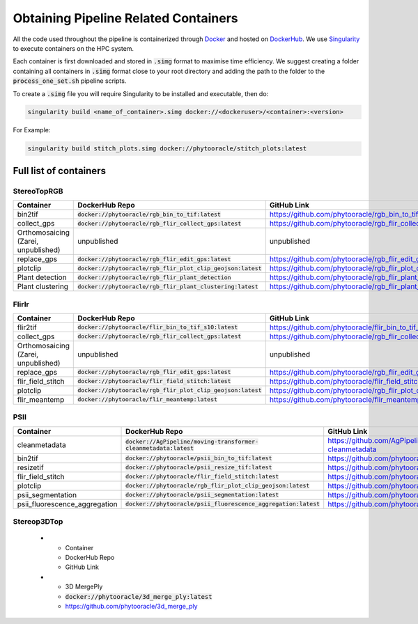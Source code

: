 *************************************
Obtaining Pipeline Related Containers
*************************************

All the code used throughout the pipeline is containerized through `Docker <https://www.docker.com/>`_ and hosted on `DockerHub <https://hub.docker.com/>`_. We use `Singularity <https://sylabs.io/docs/>`_ to execute containers on the HPC system.

Each container is first downloaded and stored in :code:`.simg` format to maximise time efficiency. We suggest creating a folder containing all containers in :code:`.simg` format close to your root directory and adding the path to the folder to the :code:`process_one_set.sh` pipeline scripts.

To create a :code:`.simg` file you will require Singularity to be installed and executable, then do:

.. code::

   singularity build <name_of_container>.simg docker://<dockeruser>/<container>:<version>

For Example:

.. code::

   singularity build stitch_plots.simg docker://phytooracle/stitch_plots:latest

Full list of containers
=======================

StereoTopRGB
^^^^^^^^^^^^

.. list-table::
   :header-rows: 1

   * - Container
     - DockerHub Repo
     - GitHub Link
   * - bin2tif
     - :code:`docker://phytooracle/rgb_bin_to_tif:latest`
     - https://github.com/phytooracle/rgb_bin_to_tif
   * - collect_gps 
     - :code:`docker://phytooracle/rgb_flir_collect_gps:latest`
     - https://github.com/phytooracle/rgb_flir_collect_gps
   * - Orthomosaicing (Zarei, unpublished)
     - unpublished
     - unpublished
   * - replace_gps
     - :code:`docker://phytooracle/rgb_flir_edit_gps:latest`
     - https://github.com/phytooracle/rgb_flir_edit_gps
   * - plotclip
     - :code:`docker://phytooracle/rgb_flir_plot_clip_geojson:latest`
     - https://github.com/phytooracle/rgb_flir_plot_clip_geojson
   * - Plant detection
     - :code:`docker://phytooracle/rgb_flir_plant_detection`
     - https://github.com/phytooracle/rgb_flir_plant_detection
   * - Plant clustering
     - :code:`docker://phytooracle/rgb_flir_plant_clustering:latest`
     - https://github.com/phytooracle/rgb_flir_plant_clustering


FlirIr
^^^^^^

.. list-table::
   :header-rows: 1

   * - Container
     - DockerHub Repo
     - GitHub Link
   * - flir2tif
     - :code:`docker://phytooracle/flir_bin_to_tif_s10:latest`
     - https://github.com/phytooracle/flir_bin_to_tif_s10
   * - collect_gps 
     - :code:`docker://phytooracle/rgb_flir_collect_gps:latest`
     - https://github.com/phytooracle/rgb_flir_collect_gps
   * - Orthomosaicing (Zarei, unpublished)
     - unpublished
     - unpublished
   * - replace_gps
     - :code:`docker://phytooracle/rgb_flir_edit_gps:latest`
     - https://github.com/phytooracle/rgb_flir_edit_gps
   * - flir_field_stitch
     - :code:`docker://phytooracle/flir_field_stitch:latest`
     - https://github.com/phytooracle/flir_field_stitch
   * - plotclip
     - :code:`docker://phytooracle/rgb_flir_plot_clip_geojson:latest`
     - https://github.com/phytooracle/rgb_flir_plot_clip_geojson
   * - flir_meantemp 
     - :code:`docker://phytooracle/flir_meantemp:latest`
     - https://github.com/phytooracle/flir_meantemp

PSII
^^^^

.. list-table::
   :header-rows: 1

   * - Container
     - DockerHub Repo
     - GitHub Link
   * - cleanmetadata
     - :code:`docker://AgPipeline/moving-transformer-cleanmetadata:latest`
     - https://github.com/AgPipeline/moving-transformer-cleanmetadata
   * - bin2tif 
     - :code:`docker://phytooracle/psii_bin_to_tif:latest`
     - https://github.com/phytooracle/psii_bin_to_tif
   * - resizetif
     - :code:`docker://phytooracle/psii_resize_tif:latest`
     - https://github.com/phytooracle/psii_resize_tif
   * - flir_field_stitch
     - :code:`docker://phytooracle/flir_field_stitch:latest`
     - https://github.com/phytooracle/flir_field_stitch
   * - plotclip
     - :code:`docker://phytooracle/rgb_flir_plot_clip_geojson:latest`
     - https://github.com/phytooracle/rgb_flir_plot_clip_geojson
   * - psii_segmentation
     - :code:`docker://phytooracle/psii_segmentation:latest`
     - https://github.com/phytooracle/psii_segmentation
   * - psii_fluorescence_aggregation
     - :code:`docker://phytooracle/psii_fluorescence_aggregation:latest`
     - https://github.com/phytooracle/psii_fluorescence_aggregation

Stereop3DTop
^^^^^^^^^^^^

   * - Container
     - DockerHub Repo
     - GitHub Link
   * - 3D MergePly
     - :code:`docker://phytooracle/3d_merge_ply:latest`
     - https://github.com/phytooracle/3d_merge_ply